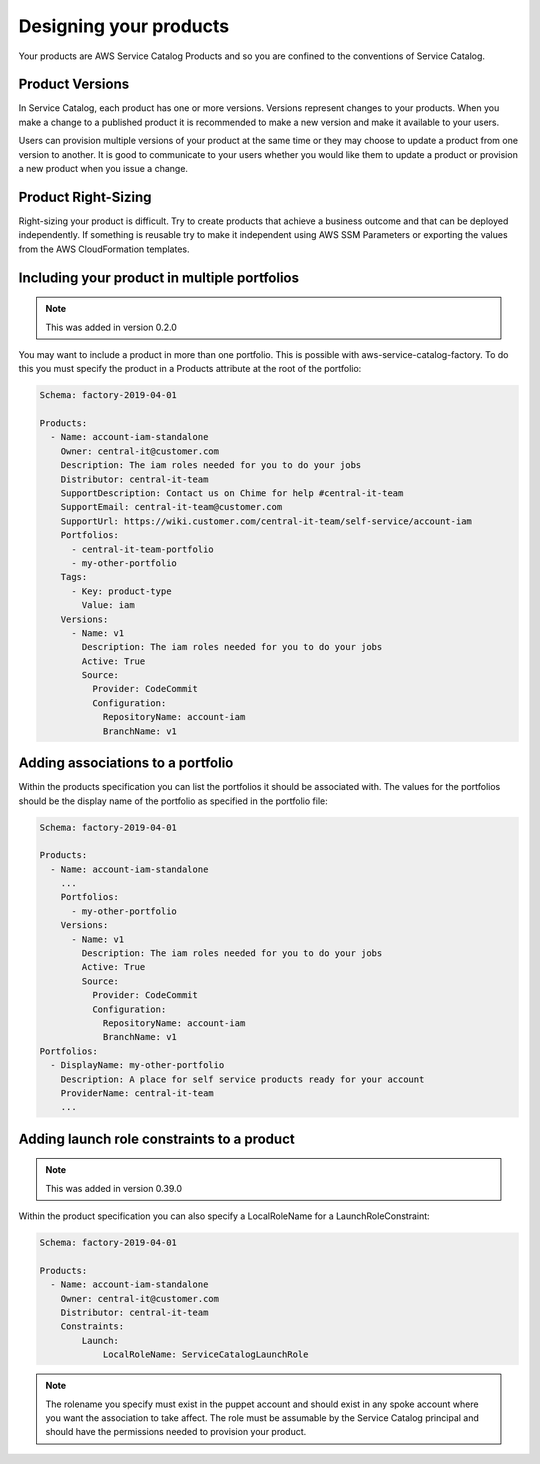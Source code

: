 Designing your products
=======================

Your products are AWS Service Catalog Products and so you are confined to the conventions of Service Catalog.

Product Versions
----------------
In Service Catalog, each product has one or more versions.  Versions represent changes to your products.  When you make 
a change to a published product it is recommended to make a new version and make it available to your users. 
  
Users can provision multiple versions of your product at the same time or they may choose to update a product from one 
version to another.  It is good to communicate to your users whether you would like them to update a product or provision
a new product when you issue a change.

Product Right-Sizing
--------------------
Right-sizing your product is difficult.  Try to create products that achieve a business outcome and that can be deployed
independently.  If something is reusable try to make it independent using AWS SSM Parameters or exporting the values from
the AWS CloudFormation templates.

Including your product in multiple portfolios
---------------------------------------------

.. note::

    This was added in version 0.2.0

You may want to include a product in more than one portfolio.  This is possible with aws-service-catalog-factory.  To do
this you must specify the product in a Products attribute at the root of the portfolio:

.. code-block:: yaml

    Schema: factory-2019-04-01

    Products:
      - Name: account-iam-standalone
        Owner: central-it@customer.com
        Description: The iam roles needed for you to do your jobs
        Distributor: central-it-team
        SupportDescription: Contact us on Chime for help #central-it-team
        SupportEmail: central-it-team@customer.com
        SupportUrl: https://wiki.customer.com/central-it-team/self-service/account-iam
        Portfolios:
          - central-it-team-portfolio
          - my-other-portfolio
        Tags:
          - Key: product-type
            Value: iam
        Versions:
          - Name: v1
            Description: The iam roles needed for you to do your jobs
            Active: True
            Source:
              Provider: CodeCommit
              Configuration:
                RepositoryName: account-iam
                BranchName: v1



Adding associations to a portfolio
----------------------------------

Within the products specification you can list the portfolios it should be associated with.  The values for the portfolios
should be the display name of the portfolio as specified in the portfolio file:


.. code-block:: yaml

    Schema: factory-2019-04-01

    Products:
      - Name: account-iam-standalone
        ...
        Portfolios:
          - my-other-portfolio
        Versions:
          - Name: v1
            Description: The iam roles needed for you to do your jobs
            Active: True
            Source:
              Provider: CodeCommit
              Configuration:
                RepositoryName: account-iam
                BranchName: v1
    Portfolios:
      - DisplayName: my-other-portfolio
        Description: A place for self service products ready for your account
        ProviderName: central-it-team
        ...


Adding launch role constraints to a product
-------------------------------------------

.. note::

    This was added in version 0.39.0

Within the product specification you can also specify a LocalRoleName for a LaunchRoleConstraint:

.. code-block:: yaml

    Schema: factory-2019-04-01

    Products:
      - Name: account-iam-standalone
        Owner: central-it@customer.com
        Distributor: central-it-team
        Constraints:
            Launch:
                LocalRoleName: ServiceCatalogLaunchRole


.. note::

    The rolename you specify must exist in the puppet account and should exist in any spoke account where you want the
    association to take affect.  The role must be assumable by the Service Catalog principal and should have the
    permissions needed to provision your product.
